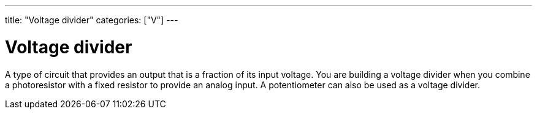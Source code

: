 ---
title: "Voltage divider"
categories: ["V"]
---

= Voltage divider

A type of circuit that provides an output that is a fraction of its input voltage. You are building a voltage divider when you combine a photoresistor with a fixed resistor to provide an analog input. A potentiometer can also be used as a voltage divider.
